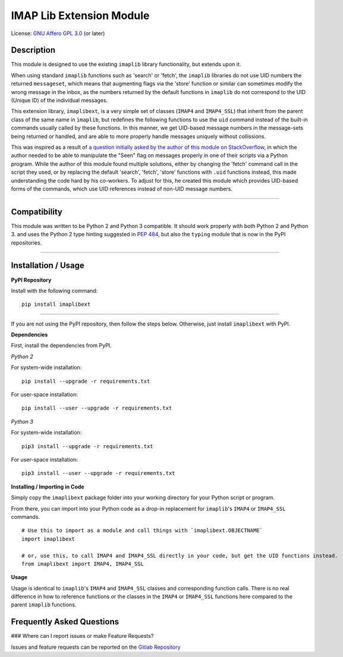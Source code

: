 =========================
IMAP Lib Extension Module
=========================

License: `GNU Affero GPL 3.0 <https://www.gnu.org/licenses/agpl-3.0.txt>`_ (or later)

Description
-----------

This module is designed to use the existing ``imaplib`` library functionality, but extends upon it.

When using standard ``imaplib`` functions such as 'search' or 'fetch', the ``imaplib`` libraries do not use UID
numbers the returned ``messageset``, which means that augmenting flags via the 'store' function or similar can
sometimes modify the wrong message in the inbox, as the numbers returned by the default functions in ``imaplib``
do not correspond to the UID (Unique ID) of the individual messages.

This extension library, ``imaplibext``, is a very simple set of classes (``IMAP4`` and ``IMAP4_SSL``) that inherit
from the parent class of the same name in ``imaplib``, but redefines the following functions to use the ``uid``
command instead of the built-in commands usually called by these functions.  In this manner, we get UID-based message
numbers in the message-sets being returned or handled, and are able to more properly handle messages uniquely without
collissions.

This was inspired as a result of `a question initially asked by the author of this module on StackOverflow
<https://stackoverflow.com/questions/42631422/mark-a-single-imap-message-as-unread>`_, in which the author needed to be
able to manipulate the "Seen" flag on messages properly in one of their scripts via a Python program.  While the author
of this module found multiple solutions, either by changing the 'fetch' command call in the script they used, or by
replacing the default 'search', 'fetch', 'store' functions with ``.uid`` functions instead, this made understanding the
code hard by his co-workers.  To adjust for this, he created this module which provides UID-based forms of the
commands, which use UID references instead of non-UID message numbers.

------

Compatibility
-------------

This module was written to be Python 2 and Python 3 compatible.  It should work properly with both Python 2 and
Python 3. and uses the Python 2 type hinting suggested in `PEP 484
<https://www.python.org/dev/peps/pep-0484/#suggested-syntax-for-python-2-7-and-straddling-code>`_, but also the
``typing`` module that is now in the PyPI repositories.

------

Installation / Usage
--------------------

**PyPI Repository**

Install with the following command:

::

    pip install imaplibext

------

If you are not using the PyPI repository, then follow the steps below.  Otherwise, just install ``imaplibext`` with
PyPI.

**Dependencies**

First, install the dependencies from PyPI.

*Python 2*

For system-wide installation:

::

    pip install --upgrade -r requirements.txt

For user-space installation:

::

    pip install --user --upgrade -r requirements.txt

*Python 3*

For system-wide installation:

::

    pip3 install --upgrade -r requirements.txt

For user-space installation:

::

    pip3 install --user --upgrade -r requirements.txt

**Installing / Importing in Code**

Simply copy the ``imaplibext`` package folder into your working directory for your Python script or program.

From there, you can import into your Python code as a drop-in replacement for ``imaplib``'s ``IMAP4`` or ``IMAP4_SSL``
commands.

::

    # Use this to import as a module and call things with `imaplibext.OBJECTNAME`
    import imaplibext

    # or, use this, to call IMAP4 and IMAP4_SSL directly in your code, but get the UID functions instead.
    from imaplibext import IMAP4, IMAP4_SSL

**Usage**

Usage is identical to ``imaplib``'s ``IMAP4`` and ``IMAP4_SSL`` classes and corresponding function calls. There is
no real difference in how to reference functions or the classes in the ``IMAP4`` or ``IMAP4_SSL`` functions here
compared to the parent ``imaplib`` functions.


Frequently Asked Questions
--------------------------

### Where can I report issues or make Feature Requests?

Issues and feature requests can be reported on the `Gitlab Repository <https://gitlab.com/teward/imaplibext>`_
